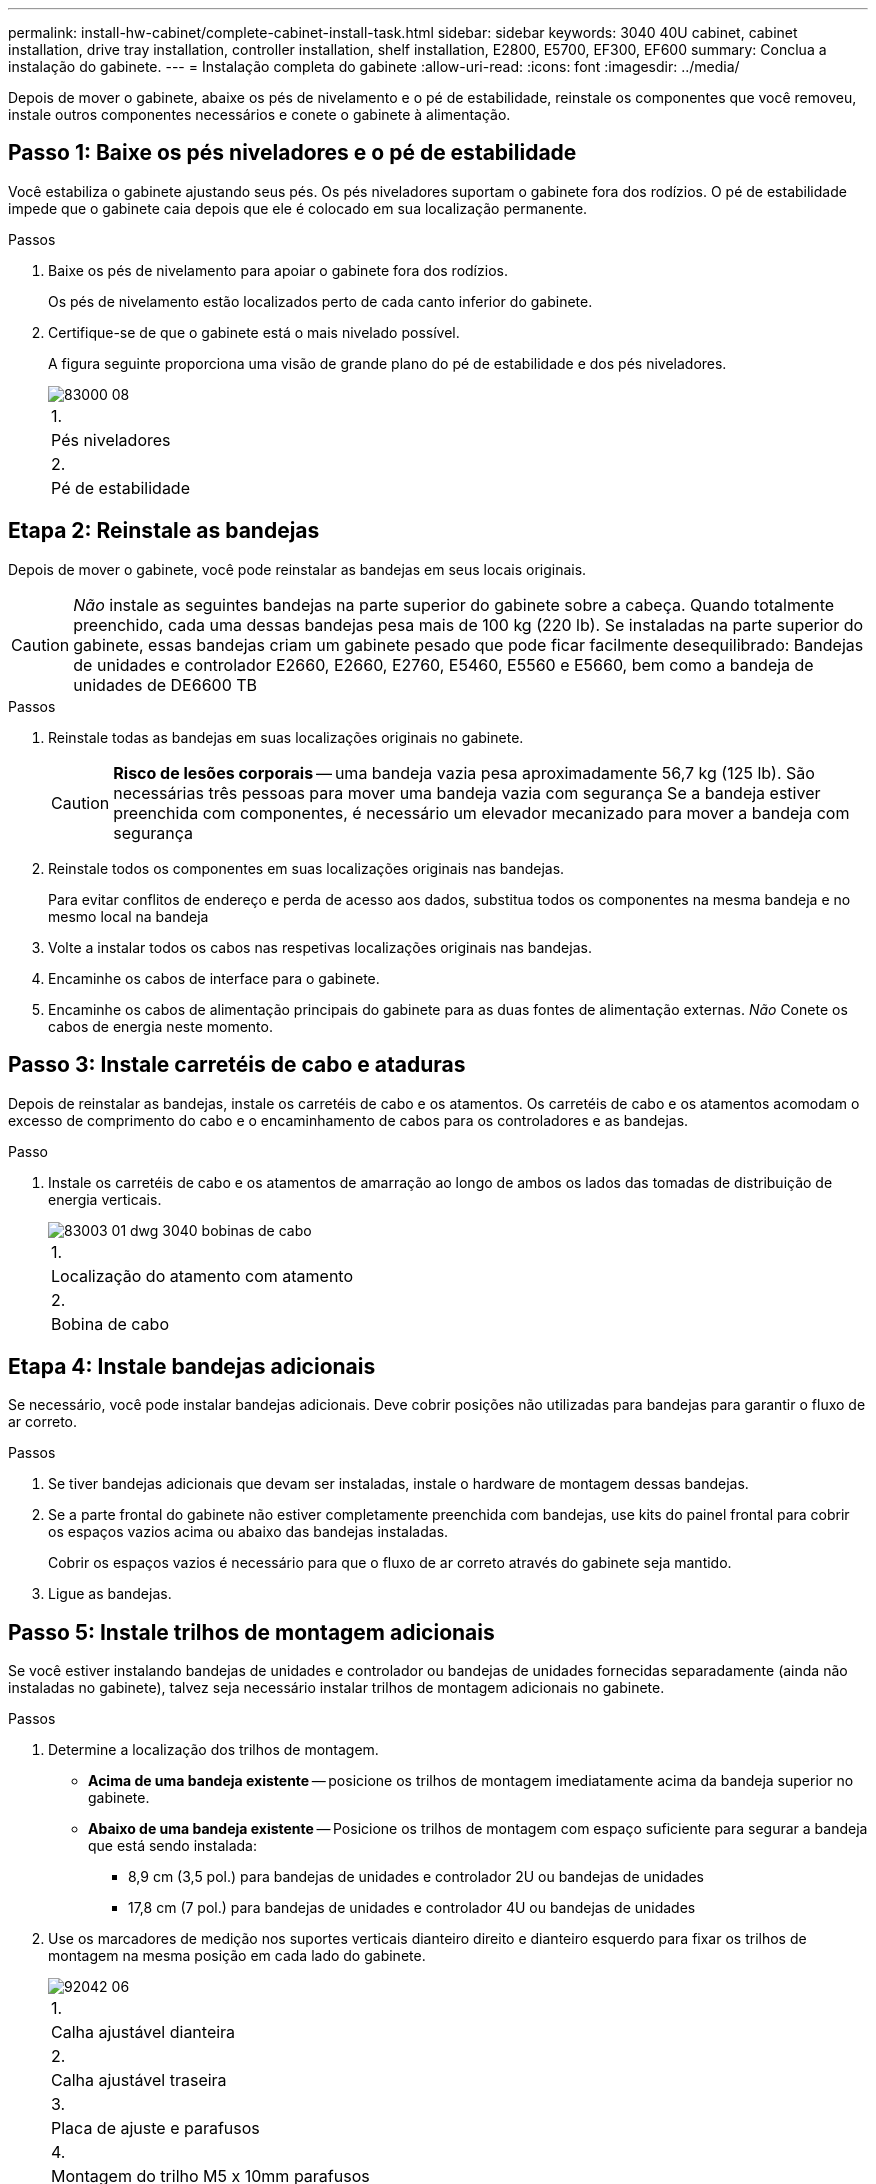 ---
permalink: install-hw-cabinet/complete-cabinet-install-task.html 
sidebar: sidebar 
keywords: 3040 40U cabinet, cabinet installation, drive tray installation, controller installation, shelf installation, E2800, E5700, EF300, EF600 
summary: Conclua a instalação do gabinete. 
---
= Instalação completa do gabinete
:allow-uri-read: 
:icons: font
:imagesdir: ../media/


[role="lead"]
Depois de mover o gabinete, abaixe os pés de nivelamento e o pé de estabilidade, reinstale os componentes que você removeu, instale outros componentes necessários e conete o gabinete à alimentação.



== Passo 1: Baixe os pés niveladores e o pé de estabilidade

Você estabiliza o gabinete ajustando seus pés. Os pés niveladores suportam o gabinete fora dos rodízios. O pé de estabilidade impede que o gabinete caia depois que ele é colocado em sua localização permanente.

.Passos
. Baixe os pés de nivelamento para apoiar o gabinete fora dos rodízios.
+
Os pés de nivelamento estão localizados perto de cada canto inferior do gabinete.

. Certifique-se de que o gabinete está o mais nivelado possível.
+
A figura seguinte proporciona uma visão de grande plano do pé de estabilidade e dos pés niveladores.

+
image::../media/83000_08.gif[83000 08]

+
|===


 a| 
1.
 a| 
Pés niveladores



 a| 
2.
 a| 
Pé de estabilidade

|===




== Etapa 2: Reinstale as bandejas

Depois de mover o gabinete, você pode reinstalar as bandejas em seus locais originais.


CAUTION: _Não_ instale as seguintes bandejas na parte superior do gabinete sobre a cabeça. Quando totalmente preenchido, cada uma dessas bandejas pesa mais de 100 kg (220 lb). Se instaladas na parte superior do gabinete, essas bandejas criam um gabinete pesado que pode ficar facilmente desequilibrado: Bandejas de unidades e controlador E2660, E2660, E2760, E5460, E5560 e E5660, bem como a bandeja de unidades de DE6600 TB

.Passos
. Reinstale todas as bandejas em suas localizações originais no gabinete.
+

CAUTION: *Risco de lesões corporais* -- uma bandeja vazia pesa aproximadamente 56,7 kg (125 lb). São necessárias três pessoas para mover uma bandeja vazia com segurança Se a bandeja estiver preenchida com componentes, é necessário um elevador mecanizado para mover a bandeja com segurança

. Reinstale todos os componentes em suas localizações originais nas bandejas.
+
Para evitar conflitos de endereço e perda de acesso aos dados, substitua todos os componentes na mesma bandeja e no mesmo local na bandeja

. Volte a instalar todos os cabos nas respetivas localizações originais nas bandejas.
. Encaminhe os cabos de interface para o gabinete.
. Encaminhe os cabos de alimentação principais do gabinete para as duas fontes de alimentação externas. _Não_ Conete os cabos de energia neste momento.




== Passo 3: Instale carretéis de cabo e ataduras

Depois de reinstalar as bandejas, instale os carretéis de cabo e os atamentos. Os carretéis de cabo e os atamentos acomodam o excesso de comprimento do cabo e o encaminhamento de cabos para os controladores e as bandejas.

.Passo
. Instale os carretéis de cabo e os atamentos de amarração ao longo de ambos os lados das tomadas de distribuição de energia verticais.
+
image::../media/83003_01_dwg_3040_cable_spools.gif[83003 01 dwg 3040 bobinas de cabo]

+
|===


 a| 
1.
 a| 
Localização do atamento com atamento



 a| 
2.
 a| 
Bobina de cabo

|===




== Etapa 4: Instale bandejas adicionais

Se necessário, você pode instalar bandejas adicionais. Deve cobrir posições não utilizadas para bandejas para garantir o fluxo de ar correto.

.Passos
. Se tiver bandejas adicionais que devam ser instaladas, instale o hardware de montagem dessas bandejas.
. Se a parte frontal do gabinete não estiver completamente preenchida com bandejas, use kits do painel frontal para cobrir os espaços vazios acima ou abaixo das bandejas instaladas.
+
Cobrir os espaços vazios é necessário para que o fluxo de ar correto através do gabinete seja mantido.

. Ligue as bandejas.




== Passo 5: Instale trilhos de montagem adicionais

[role="lead"]
Se você estiver instalando bandejas de unidades e controlador ou bandejas de unidades fornecidas separadamente (ainda não instaladas no gabinete), talvez seja necessário instalar trilhos de montagem adicionais no gabinete.

.Passos
. Determine a localização dos trilhos de montagem.
+
** *Acima de uma bandeja existente* -- posicione os trilhos de montagem imediatamente acima da bandeja superior no gabinete.
** *Abaixo de uma bandeja existente* -- Posicione os trilhos de montagem com espaço suficiente para segurar a bandeja que está sendo instalada:
+
*** 8,9 cm (3,5 pol.) para bandejas de unidades e controlador 2U ou bandejas de unidades
*** 17,8 cm (7 pol.) para bandejas de unidades e controlador 4U ou bandejas de unidades




. Use os marcadores de medição nos suportes verticais dianteiro direito e dianteiro esquerdo para fixar os trilhos de montagem na mesma posição em cada lado do gabinete.
+
image::../media/92042_06.gif[92042 06]

+
|===


 a| 
1.
 a| 
Calha ajustável dianteira



 a| 
2.
 a| 
Calha ajustável traseira



 a| 
3.
 a| 
Placa de ajuste e parafusos



 a| 
4.
 a| 
Montagem do trilho M5 x 10mm parafusos



 a| 
5.
 a| 
Porcas de freio



 a| 
6.
 a| 
Suporte de fixação traseiro



 a| 
7.
 a| 
Suporte vertical

|===
+

NOTE: As porcas de fixação e o suporte de fixação traseiro não são utilizados quando as calhas estão instaladas num armário 3040.

. Coloque a calha ajustável traseira no suporte vertical.
. Na calha ajustável traseira, alinhe os orifícios da calha ajustável à frente dos orifícios no suporte vertical.
. Fixe dois parafusos M5 x 10mm.
+
.. Fixe os parafusos através da calha de suporte vertical e da calha ajustável traseira.
.. Aperte os parafusos.


. Coloque a calha ajustável dianteira no suporte vertical.
. No trilho ajustável dianteiro, alinhe os orifícios ajustáveis do trilho na frente dos orifícios no suporte vertical.
. Fixe dois parafusos M5 x 10mm.
+
.. Fixe um parafuso através do trilho de suporte vertical e do orifício inferior do trilho ajustável dianteiro.
.. Fixe um parafuso através do trilho de suporte vertical e do meio dos três orifícios superiores no trilho ajustável dianteiro.
.. Aperte os parafusos.


+

NOTE: Os dois orifícios restantes são utilizados para montar a bandeja

. Repita os passos 3 a 8 para fixar o segundo trilho no outro lado do gabinete.
. Instale cada bandeja usando as instruções de instalação da bandeja aplicáveis.
. Escolha uma das seguintes opções:
+
** Se todas as posições das bandejas estiverem cheias, ligue as bandejas.
** Se nem todas as posições das bandejas estiverem cheias, use kits do painel frontal para cobrir os espaços vazios acima ou abaixo das bandejas instaladas.






== Passo 6: Conete o gabinete ao poder

Para concluir a instalação do gabinete, ligue os componentes do gabinete.

.Sobre esta tarefa
Enquanto as bandejas executam o procedimento de inicialização, os LEDs na parte frontal e traseira das bandejas piscam. Dependendo da sua configuração, pode demorar vários minutos para concluir o procedimento de ativação.

.Passos
. Desligue a alimentação de todos os componentes do gabinete.
. Rode todos os 12 disjuntores para a sua posição de desligado (para baixo).
. Ligue cada um dos seis conetores NEMA L6-30 (EUA e Canadá) ou os seis conetores IEC 60309 (em todo o mundo, exceto nos EUA e Canadá) a uma tomada elétrica disponível.
+

NOTE: Você deve conetar cada PDU a uma fonte de alimentação independente fora do gabinete.

. Rode todos os 12 disjuntores para a respetiva posição de ligado (para cima).
+
image::../media/83002_05_dwg_3040_cabinet_pdus.gif[83002 05 dwg 3040 pdus de gabinete]

+
|===


 a| 
1.
 a| 
Disjuntores



 a| 
2.
 a| 
Tomadas elétricas



 a| 
3.
 a| 
Caixas de entrada de energia

|===
. Ligue a alimentação de todas as bandejas de unidades no gabinete.
+

NOTE: Aguarde 30 segundos após ligar as bandejas de unidades antes de ligar a alimentação das bandejas de unidades e controlador.

. Aguarde 30 segundos após ligar as bandejas de unidades e, em seguida, ligue a alimentação de todas as bandejas de unidades e controlador no gabinete.


.Resultado
A instalação do gabinete está concluída. Pode retomar as operações normais.
